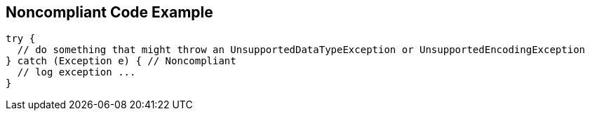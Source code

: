 == Noncompliant Code Example

[source,text]
----
try {
  // do something that might throw an UnsupportedDataTypeException or UnsupportedEncodingException
} catch (Exception e) { // Noncompliant
  // log exception ...
}
----
